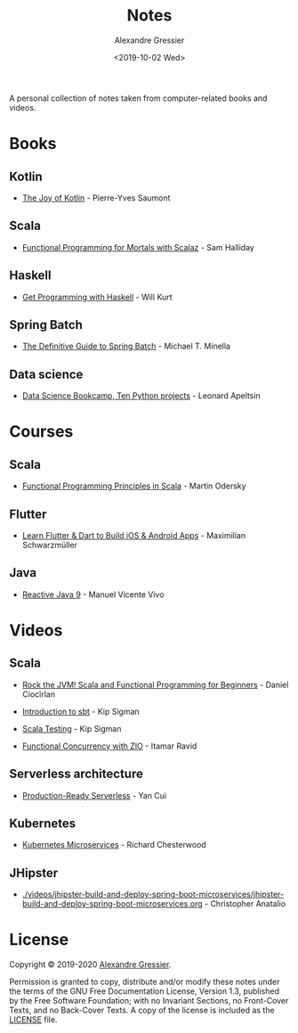 #+TITLE: Notes
#+AUTHOR: Alexandre Gressier
#+DATE: <2019-10-02 Wed>

A personal collection of notes taken from computer-related books and videos.

* Books

** Kotlin

- [[./books/the-joy-of-kotlin/the-joy-of-kotlin.org][The Joy of Kotlin]] - Pierre-Yves Saumont
 
** Scala

- [[./books/functional-programming-for-mortals/functional-programming-for-mortals.org][Functional Programming for Mortals with Scalaz]] - Sam Halliday

** Haskell

- [[./books/get-programming-with-haskell/get-programming-with-haskell.org][Get Programming with Haskell]] - Will Kurt

** Spring Batch

- [[./books/the-definitive-guide-to-spring-batch/the-definitive-guide-to-spring-batch.org][The Definitive Guide to Spring Batch]] - Michael T. Minella

** Data science

- [[./notebooks/data-science-bookcamp/data-science-bookcamp.org][Data Science Bookcamp, Ten Python projects]] - Leonard Apeltsin


* Courses

** Scala

- [[./courses/functional-programming-principles-in-scala/functional-programming-principles-in-scala.org][Functional Programming Principles in Scala]] - Martin Odersky

** Flutter

- [[./courses/learn-flutter-dart-to-build-ios-android-apps/learn-flutter-dart-to-build-ios-android-apps.org][Learn Flutter & Dart to Build iOS & Android Apps]] - Maximilian Schwarzmüller

** Java

- [[./courses/reactive-java-9/reactive-java-9.org][Reactive Java 9]] - Manuel Vicente Vivo


* Videos

** Scala

- [[./videos/rock-the-jvm/rock-the-jvm-scala-beginners/rock-the-jvm-scala-beginners.org][Rock the JVM! Scala and Functional Programming for Beginners]] - Daniel Ciocîrlan

- [[./videos/introduction-to-sbt/introduction-to-sbt.org][Introduction to sbt]] - Kip Sigman

- [[./videos/scala-testing/scala-testing.org][Scala Testing]] - Kip Sigman

- [[./videos/functional-concurrency-with-zio/functional-concurrency-with-zio.org][Functional Concurrency with ZIO]] - Itamar Ravid

** Serverless architecture

- [[./videos/production-ready-serverless/production-ready-serverless.org][Production-Ready Serverless]] - Yan Cui

** Kubernetes

- [[./videos/kubernetes-microservices/kubernetes-microservices.org][Kubernetes Microservices]] - Richard Chesterwood

** JHipster

- [[./videos/jhipster-build-and-deploy-spring-boot-microservices/jhipster-build-and-deploy-spring-boot-microservices.org]] - Christopher Anatalio


* License

Copyright © 2019-2020 [[https://gressier.dev][Alexandre Gressier]].

Permission is granted to copy, distribute and/or modify these notes under the terms of the GNU Free Documentation
License, Version 1.3, published by the Free Software Foundation; with no Invariant Sections, no Front-Cover Texts, and
no Back-Cover Texts. A copy of the license is included as the [[./LICENSE][LICENSE]] file.
